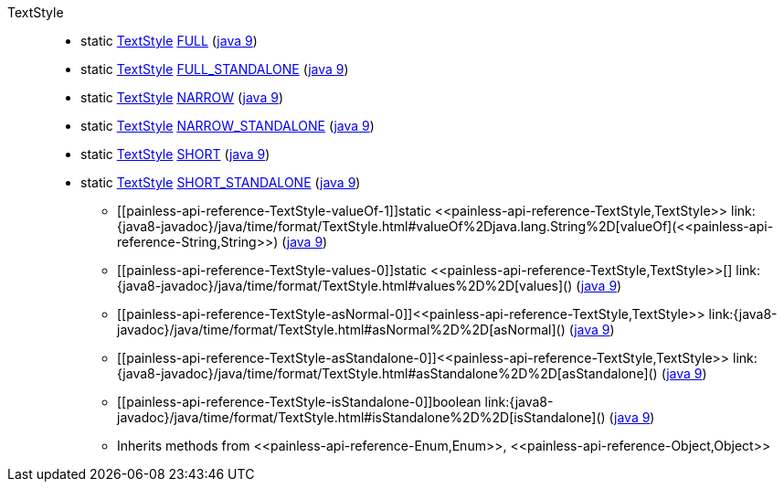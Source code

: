 ////
Automatically generated by PainlessDocGenerator. Do not edit.
Rebuild by running `gradle generatePainlessApi`.
////

[[painless-api-reference-TextStyle]]++TextStyle++::
** [[painless-api-reference-TextStyle-FULL]]static <<painless-api-reference-TextStyle,TextStyle>> link:{java8-javadoc}/java/time/format/TextStyle.html#FULL[FULL] (link:{java9-javadoc}/java/time/format/TextStyle.html#FULL[java 9])
** [[painless-api-reference-TextStyle-FULL_STANDALONE]]static <<painless-api-reference-TextStyle,TextStyle>> link:{java8-javadoc}/java/time/format/TextStyle.html#FULL_STANDALONE[FULL_STANDALONE] (link:{java9-javadoc}/java/time/format/TextStyle.html#FULL_STANDALONE[java 9])
** [[painless-api-reference-TextStyle-NARROW]]static <<painless-api-reference-TextStyle,TextStyle>> link:{java8-javadoc}/java/time/format/TextStyle.html#NARROW[NARROW] (link:{java9-javadoc}/java/time/format/TextStyle.html#NARROW[java 9])
** [[painless-api-reference-TextStyle-NARROW_STANDALONE]]static <<painless-api-reference-TextStyle,TextStyle>> link:{java8-javadoc}/java/time/format/TextStyle.html#NARROW_STANDALONE[NARROW_STANDALONE] (link:{java9-javadoc}/java/time/format/TextStyle.html#NARROW_STANDALONE[java 9])
** [[painless-api-reference-TextStyle-SHORT]]static <<painless-api-reference-TextStyle,TextStyle>> link:{java8-javadoc}/java/time/format/TextStyle.html#SHORT[SHORT] (link:{java9-javadoc}/java/time/format/TextStyle.html#SHORT[java 9])
** [[painless-api-reference-TextStyle-SHORT_STANDALONE]]static <<painless-api-reference-TextStyle,TextStyle>> link:{java8-javadoc}/java/time/format/TextStyle.html#SHORT_STANDALONE[SHORT_STANDALONE] (link:{java9-javadoc}/java/time/format/TextStyle.html#SHORT_STANDALONE[java 9])
* ++[[painless-api-reference-TextStyle-valueOf-1]]static <<painless-api-reference-TextStyle,TextStyle>> link:{java8-javadoc}/java/time/format/TextStyle.html#valueOf%2Djava.lang.String%2D[valueOf](<<painless-api-reference-String,String>>)++ (link:{java9-javadoc}/java/time/format/TextStyle.html#valueOf%2Djava.lang.String%2D[java 9])
* ++[[painless-api-reference-TextStyle-values-0]]static <<painless-api-reference-TextStyle,TextStyle>>[] link:{java8-javadoc}/java/time/format/TextStyle.html#values%2D%2D[values]()++ (link:{java9-javadoc}/java/time/format/TextStyle.html#values%2D%2D[java 9])
* ++[[painless-api-reference-TextStyle-asNormal-0]]<<painless-api-reference-TextStyle,TextStyle>> link:{java8-javadoc}/java/time/format/TextStyle.html#asNormal%2D%2D[asNormal]()++ (link:{java9-javadoc}/java/time/format/TextStyle.html#asNormal%2D%2D[java 9])
* ++[[painless-api-reference-TextStyle-asStandalone-0]]<<painless-api-reference-TextStyle,TextStyle>> link:{java8-javadoc}/java/time/format/TextStyle.html#asStandalone%2D%2D[asStandalone]()++ (link:{java9-javadoc}/java/time/format/TextStyle.html#asStandalone%2D%2D[java 9])
* ++[[painless-api-reference-TextStyle-isStandalone-0]]boolean link:{java8-javadoc}/java/time/format/TextStyle.html#isStandalone%2D%2D[isStandalone]()++ (link:{java9-javadoc}/java/time/format/TextStyle.html#isStandalone%2D%2D[java 9])
* Inherits methods from ++<<painless-api-reference-Enum,Enum>>++, ++<<painless-api-reference-Object,Object>>++
